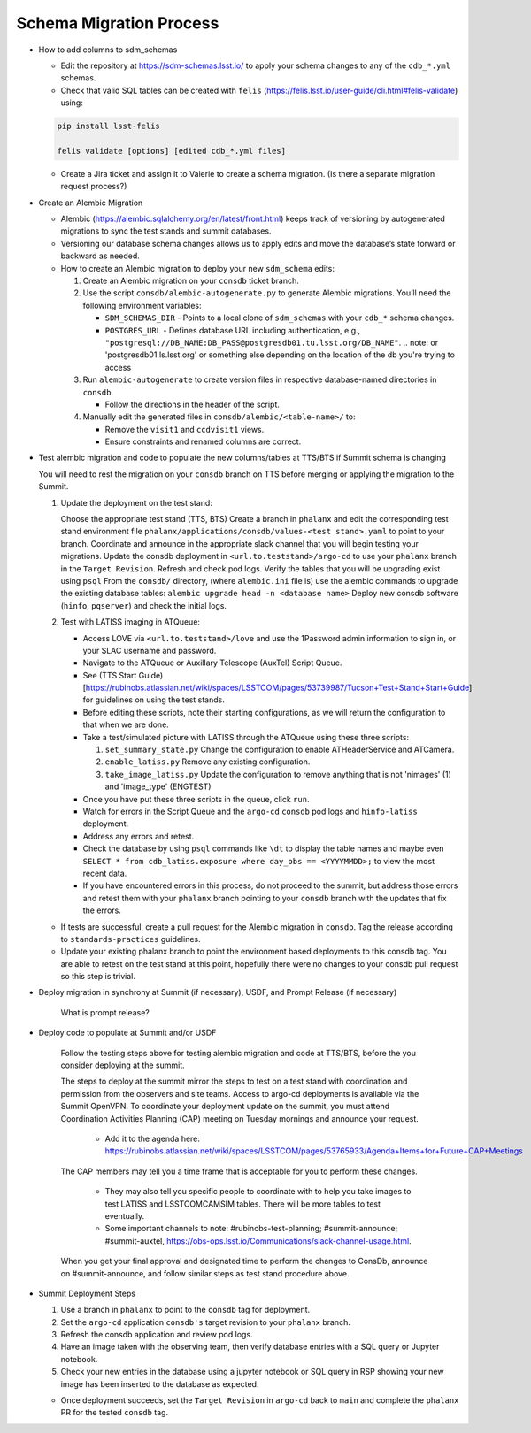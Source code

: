 ########################
Schema Migration Process
########################

* How to add columns to sdm_schemas

  - Edit the repository at https://sdm-schemas.lsst.io/ to apply your schema changes to any of the ``cdb_*.yml`` schemas.
  - Check that valid SQL tables can be created with ``felis`` (https://felis.lsst.io/user-guide/cli.html#felis-validate) using:

  .. code-block:: bash

    pip install lsst-felis

    felis validate [options] [edited cdb_*.yml files]

  - Create a Jira ticket and assign it to Valerie to create a schema migration. (Is there a separate migration request process?)

* Create an Alembic Migration

  - Alembic (https://alembic.sqlalchemy.org/en/latest/front.html) keeps track of versioning by autogenerated migrations to sync the test stands and summit databases.
  - Versioning our database schema changes allows us to apply edits and move the database’s state forward or backward as needed.

  - How to create an Alembic migration to deploy your new ``sdm_schema`` edits:

    1. Create an Alembic migration on your ``consdb`` ticket branch.
    2. Use the script ``consdb/alembic-autogenerate.py`` to generate Alembic migrations. You’ll need the following environment variables:

       - ``SDM_SCHEMAS_DIR`` - Points to a local clone of ``sdm_schemas`` with your ``cdb_*`` schema changes.
       - ``POSTGRES_URL`` - Defines database URL including authentication, e.g., ``"postgresql://DB_NAME:DB_PASS@postgresdb01.tu.lsst.org/DB_NAME"``.
         .. note: or 'postgresdb01.ls.lsst.org' or something else depending on the location of the db you're trying to access

    3. Run ``alembic-autogenerate`` to create version files in respective database-named directories in ``consdb``.

       - Follow the directions in the header of the script.

    4. Manually edit the generated files in ``consdb/alembic/<table-name>/`` to:

       - Remove the ``visit1`` and ``ccdvisit1`` views.
       - Ensure constraints and renamed columns are correct.

* Test alembic migration and code to populate the new columns/tables at TTS/BTS if Summit schema is changing

  You will need to rest the migration on your ``consdb`` branch on TTS before merging or applying the migration to the Summit.

  1. Update the deployment on the test stand:

     Choose the appropriate test stand (TTS, BTS)
     Create a branch in ``phalanx`` and edit the corresponding test stand environment file ``phalanx/applications/consdb/values-<test stand>.yaml`` to point to your branch.
     Coordinate and announce in the appropriate slack channel that you will begin testing your migrations.
     Update the consdb deployment in ``<url.to.teststand>/argo-cd`` to use your ``phalanx`` branch in the ``Target Revision``. Refresh and check pod logs.
     Verify the tables that you will be upgrading exist using ``psql``
     From the ``consdb/`` directory, (where ``alembic.ini`` file is) use the alembic commands to upgrade the existing database tables: ``alembic upgrade head -n <database name>``
     Deploy new consdb software (``hinfo``, ``pqserver``) and check the initial logs.

  2. Test with LATISS imaging in ATQueue:

     - Access LOVE via ``<url.to.teststand>/love`` and use the 1Password admin information to sign in, or your SLAC username and password.
     - Navigate to the ATQueue or Auxillary Telescope (AuxTel) Script Queue.
     - See (TTS Start Guide)[https://rubinobs.atlassian.net/wiki/spaces/LSSTCOM/pages/53739987/Tucson+Test+Stand+Start+Guide] for guidelines on using the test stands.
     - Before editing these scripts, note their starting configurations, as we will return the configuration to that when we are done.
     - Take a test/simulated picture with LATISS through the ATQueue using these three scripts:

       1. ``set_summary_state.py`` Change the configuration to enable ATHeaderService and ATCamera.
       2. ``enable_latiss.py`` Remove any existing configuration.
       3. ``take_image_latiss.py`` Update the configuration to remove anything that is not 'nimages' (1) and 'image_type' (ENGTEST)

     - Once you have put these three scripts in the queue, click ``run``.
     - Watch for errors in the Script Queue and the ``argo-cd`` ``consdb`` pod logs and ``hinfo-latiss`` deployment.
     - Address any errors and retest.
     - Check the database by using ``psql`` commands like ``\dt`` to display the table names and maybe even ``SELECT * from cdb_latiss.exposure where day_obs == <YYYYMMDD>;`` to view the most recent data.
     - If you have encountered errors in this process, do not proceed to the summit, but address those errors and retest them with your ``phalanx`` branch pointing to your ``consdb`` branch with the updates that fix the errors.


  - If tests are successful, create a pull request for the Alembic migration in ``consdb``. Tag the release according to ``standards-practices`` guidelines.
  - Update your existing phalanx branch to point the environment based deployments to this consdb tag. You are able to retest on the test stand at this point, hopefully there were no changes to your consdb pull request so this step is trivial.

* Deploy migration in synchrony at Summit (if necessary), USDF, and Prompt Release (if necessary)

      What is prompt release?

* Deploy code to populate at Summit and/or USDF

     Follow the testing steps above for testing alembic migration and code at TTS/BTS, before the you consider deploying at the summit.

     The steps to deploy at the summit mirror the steps to test on a test stand with coordination and permission from the observers and site teams.
     Access to argo-cd deployments is available via the Summit OpenVPN.
     To coordinate your deployment update on the summit, you must attend Coordination Activities Planning (CAP) meeting on Tuesday mornings and announce your request.

       - Add it to the agenda here: https://rubinobs.atlassian.net/wiki/spaces/LSSTCOM/pages/53765933/Agenda+Items+for+Future+CAP+Meetings

     The CAP members may tell you a time frame that is acceptable for you to perform these changes.

       - They may also tell you specific people to coordinate with to help you take images to test LATISS and LSSTCOMCAMSIM tables. There will be more tables to test eventually.
       - Some important channels to note: #rubinobs-test-planning; #summit-announce; #summit-auxtel, https://obs-ops.lsst.io/Communications/slack-channel-usage.html.

     When you get your final approval and designated time to perform the changes to ConsDb, announce on #summit-announce, and follow similar steps as test stand procedure above.

* Summit Deployment Steps

  1. Use a branch in ``phalanx`` to point to the ``consdb`` tag for deployment.
  2. Set the ``argo-cd`` application ``consdb's`` target revision to your ``phalanx`` branch.
  3. Refresh the consdb application and review pod logs.
  4. Have an image taken with the observing team, then verify database entries with a SQL query or Jupyter notebook.
  5. Check your new entries in the database using a jupyter notebook or SQL query in RSP showing your new image has been inserted to the database as expected.


  - Once deployment succeeds, set the ``Target Revision`` in ``argo-cd`` back to ``main`` and complete the ``phalanx`` PR for the tested ``consdb`` tag.
